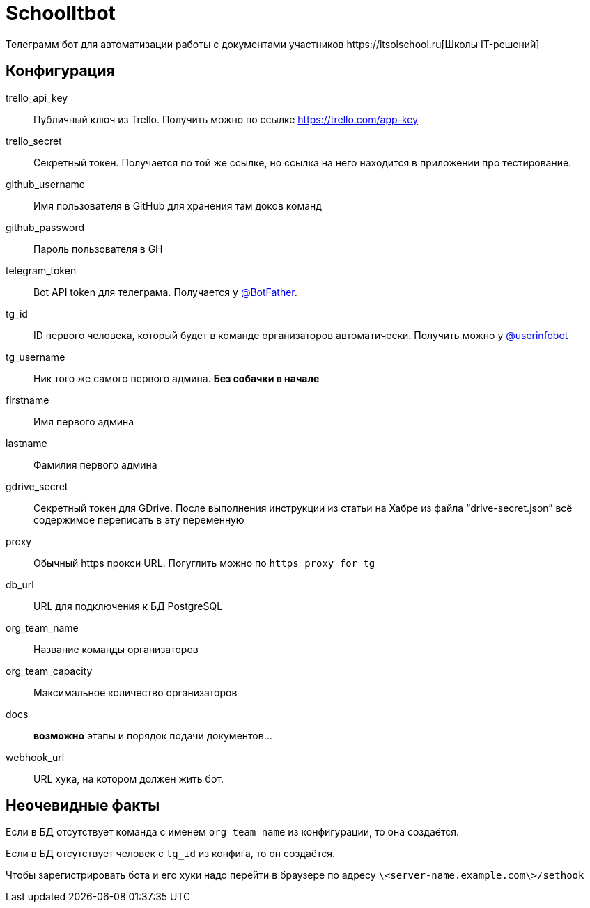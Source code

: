 = SchoolItbot
Телеграмм бот для автоматизации работы с документами участников https://itsolschool.ru[Школы IT-решений]


== Конфигурация

trello_api_key:: Публичный ключ из Trello. Получить можно по ссылке https://trello.com/app-key
trello_secret:: Секретный токен. Получается по той же ссылке, но ссылка на него находится в приложении про тестирование.
github_username:: Имя пользователя в GitHub для хранения там доков команд
github_password:: Пароль пользователя в GH
telegram_token:: Bot API token для телеграма. Получается у https://t.me/BotFather[@BotFather].
tg_id:: ID первого человека, который будет в команде организаторов автоматически.
Получить можно у https://t.me/userinfobot[@userinfobot]
tg_username:: Ник того же самого первого админа. **Без собачки в начале**
firstname:: Имя первого админа
lastname:: Фамилия первого админа

gdrive_secret:: Секретный токен для GDrive. После выполнения инструкции из статьи на Хабре
из файла "`drive-secret.json`" всё содержимое переписать в эту переменную

proxy:: Обычный https прокси URL. Погуглить можно по `https proxy for tg`

db_url:: URL для подключения к БД PostgreSQL

org_team_name:: Название команды организаторов
org_team_capacity:: Максимальное количество организаторов

docs:: *возможно* этапы и порядок подачи документов...

webhook_url:: URL хука, на котором должен жить бот.

== Неочевидные факты
Если в БД отсутствует команда с именем `org_team_name` из конфигурации, то она создаётся.

Если в БД отсутствует человек с `tg_id` из конфига, то он создаётся.

Чтобы зарегистрировать бота и его хуки надо перейти в браузере по адресу `\<server-name.example.com\>/sethook`